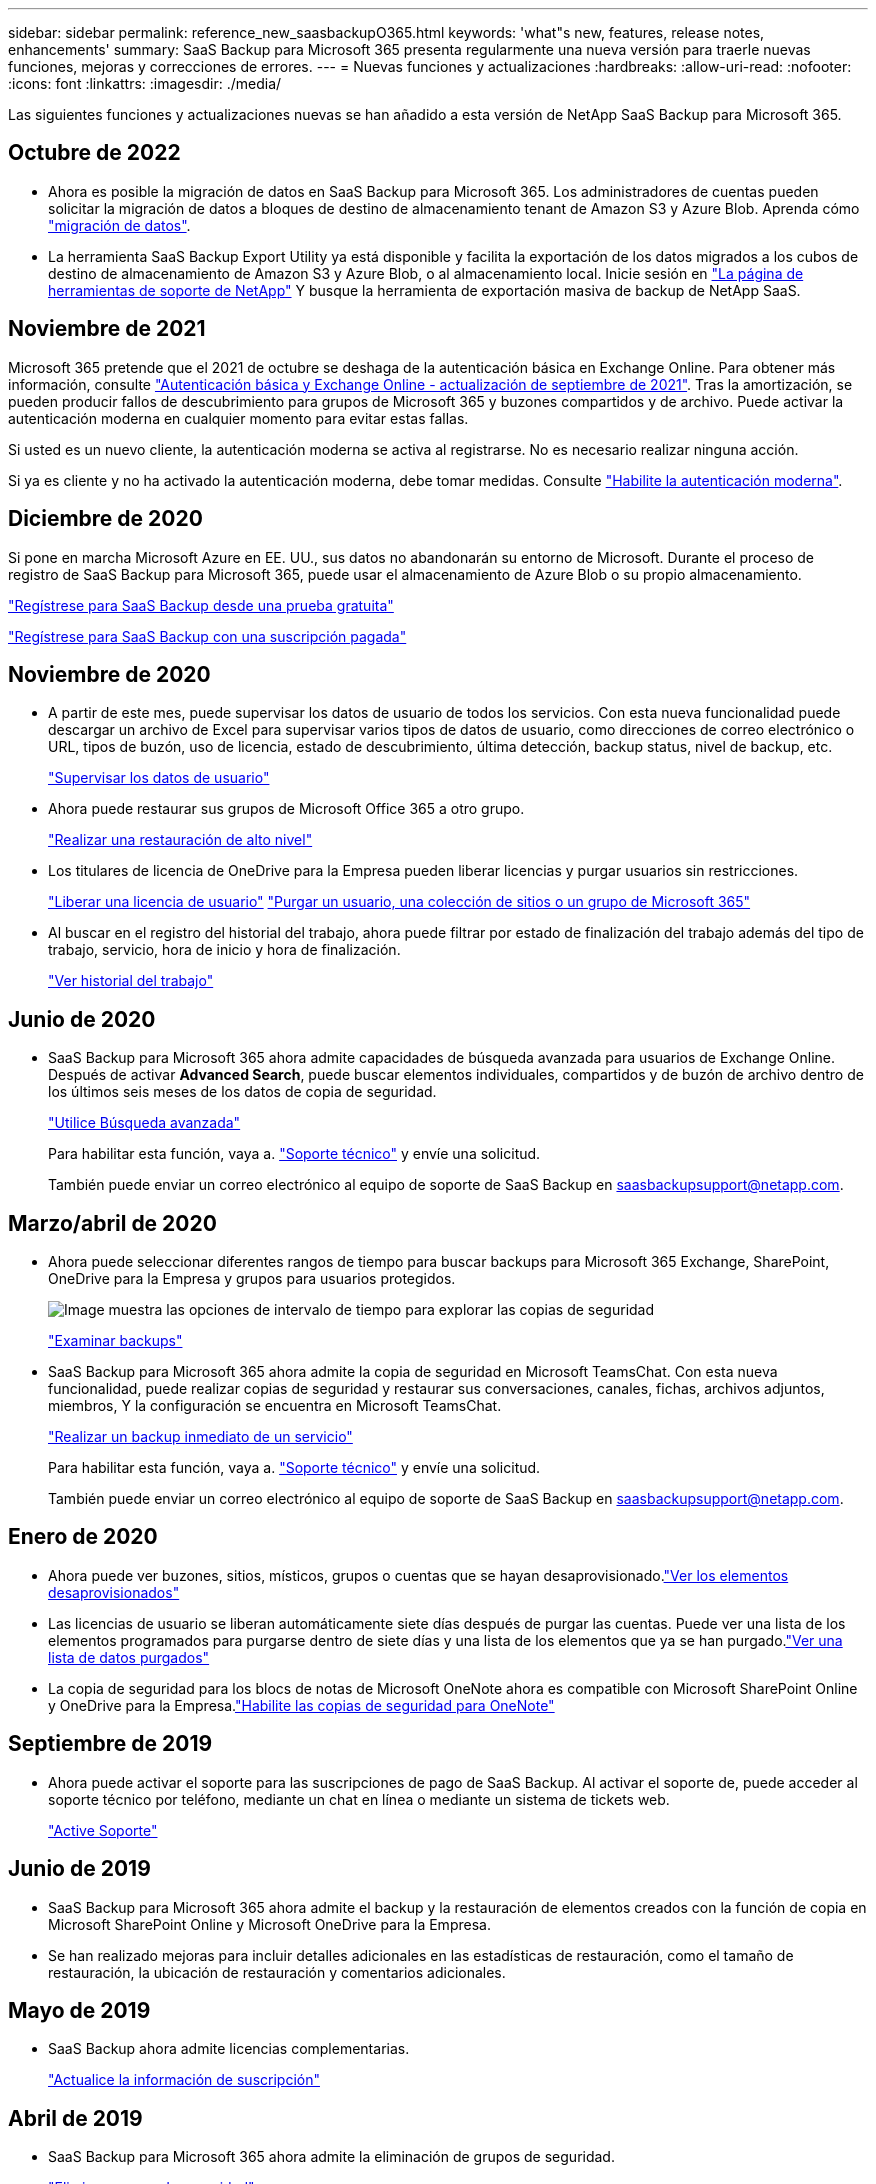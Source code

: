 ---
sidebar: sidebar 
permalink: reference_new_saasbackupO365.html 
keywords: 'what"s new, features, release notes, enhancements' 
summary: SaaS Backup para Microsoft 365 presenta regularmente una nueva versión para traerle nuevas funciones, mejoras y correcciones de errores. 
---
= Nuevas funciones y actualizaciones
:hardbreaks:
:allow-uri-read: 
:nofooter: 
:icons: font
:linkattrs: 
:imagesdir: ./media/


[role="lead"]
Las siguientes funciones y actualizaciones nuevas se han añadido a esta versión de NetApp SaaS Backup para Microsoft 365.



== Octubre de 2022

* Ahora es posible la migración de datos en SaaS Backup para Microsoft 365. Los administradores de cuentas pueden solicitar la migración de datos a bloques de destino de almacenamiento tenant de Amazon S3 y Azure Blob. Aprenda cómo link:task_migrate_data.html["migración de datos"].
* La herramienta SaaS Backup Export Utility ya está disponible y facilita la exportación de los datos migrados a los cubos de destino de almacenamiento de Amazon S3 y Azure Blob, o al almacenamiento local. Inicie sesión en link:https://mysupport.netapp.com/site/tools["La página de herramientas de soporte de NetApp"] Y busque la herramienta de exportación masiva de backup de NetApp SaaS.




== Noviembre de 2021

Microsoft 365 pretende que el 2021 de octubre se deshaga de la autenticación básica en Exchange Online. Para obtener más información, consulte link:https://techcommunity.microsoft.com/t5/exchange-team-blog/basic-authentication-and-exchange-online-september-2021-update/ba-p/2772210["Autenticación básica y Exchange Online - actualización de septiembre de 2021"]. Tras la amortización, se pueden producir fallos de descubrimiento para grupos de Microsoft 365 y buzones compartidos y de archivo. Puede activar la autenticación moderna en cualquier momento para evitar estas fallas.

Si usted es un nuevo cliente, la autenticación moderna se activa al registrarse. No es necesario realizar ninguna acción.

Si ya es cliente y no ha activado la autenticación moderna, debe tomar medidas. Consulte link:task_enable_modern_authentication.html["Habilite la autenticación moderna"].



== Diciembre de 2020

Si pone en marcha Microsoft Azure en EE. UU., sus datos no abandonarán su entorno de Microsoft. Durante el proceso de registro de SaaS Backup para Microsoft 365, puede usar el almacenamiento de Azure Blob o su propio almacenamiento.

link:task_signing_up_for_saasbkup_free_trial.html["Regístrese para SaaS Backup desde una prueba gratuita"]

link:task_signing_up_for_saasbkup_paid_subscription.html["Regístrese para SaaS Backup con una suscripción pagada"]



== Noviembre de 2020

* A partir de este mes, puede supervisar los datos de usuario de todos los servicios. Con esta nueva funcionalidad puede descargar un archivo de Excel para supervisar varios tipos de datos de usuario, como direcciones de correo electrónico o URL, tipos de buzón, uso de licencia, estado de descubrimiento, última detección, backup status, nivel de backup, etc.
+
link:task_monitoring_data.html["Supervisar los datos de usuario"]

* Ahora puede restaurar sus grupos de Microsoft Office 365 a otro grupo.
+
link:task_performing_high_level_restore.html["Realizar una restauración de alto nivel"]

* Los titulares de licencia de OneDrive para la Empresa pueden liberar licencias y purgar usuarios sin restricciones.
+
link:task_releasing_a_user_license.html["Liberar una licencia de usuario"]
link:task_purging.html["Purgar un usuario, una colección de sitios o un grupo de Microsoft 365"]

* Al buscar en el registro del historial del trabajo, ahora puede filtrar por estado de finalización del trabajo además del tipo de trabajo, servicio, hora de inicio y hora de finalización.
+
link:task_viewing_history_and_activity.html["Ver historial del trabajo"]





== Junio de 2020

* SaaS Backup para Microsoft 365 ahora admite capacidades de búsqueda avanzada para usuarios de Exchange Online. Después de activar *Advanced Search*, puede buscar elementos individuales, compartidos y de buzón de archivo dentro de los últimos seis meses de los datos de copia de seguridad.
+
link:task_using_advanced_search.html["Utilice Búsqueda avanzada"]

+
Para habilitar esta función, vaya a. link:https://mysupport.netapp.com/["Soporte técnico"] y envíe una solicitud.

+
También puede enviar un correo electrónico al equipo de soporte de SaaS Backup en saasbackupsupport@netapp.com.





== Marzo/abril de 2020

* Ahora puede seleccionar diferentes rangos de tiempo para buscar backups para Microsoft 365 Exchange, SharePoint, OneDrive para la Empresa y grupos para usuarios protegidos.
+
image:date_range_browse_feature.gif["Image muestra las opciones de intervalo de tiempo para explorar las copias de seguridad"]

+
link:task_browsing_backups.html["Examinar backups"]

* SaaS Backup para Microsoft 365 ahora admite la copia de seguridad en Microsoft TeamsChat. Con esta nueva funcionalidad, puede realizar copias de seguridad y restaurar sus conversaciones, canales, fichas, archivos adjuntos, miembros, Y la configuración se encuentra en Microsoft TeamsChat.
+
link:task_performing_immediate_backup_of_service.html["Realizar un backup inmediato de un servicio"]

+
Para habilitar esta función, vaya a. link:https://mysupport.netapp.com/["Soporte técnico"] y envíe una solicitud.

+
También puede enviar un correo electrónico al equipo de soporte de SaaS Backup en saasbackupsupport@netapp.com.





== Enero de 2020

* Ahora puede ver buzones, sitios, místicos, grupos o cuentas que se hayan desaprovisionado.link:task_viewing_deprovisioned.html["Ver los elementos desaprovisionados"]
* Las licencias de usuario se liberan automáticamente siete días después de purgar las cuentas. Puede ver una lista de los elementos programados para purgarse dentro de siete días y una lista de los elementos que ya se han purgado.link:task_viewing_purged.html["Ver una lista de datos purgados"]
* La copia de seguridad para los blocs de notas de Microsoft OneNote ahora es compatible con Microsoft SharePoint Online y OneDrive para la Empresa.link:task_enabling_onenote_backups.html["Habilite las copias de seguridad para OneNote"]




== Septiembre de 2019

* Ahora puede activar el soporte para las suscripciones de pago de SaaS Backup. Al activar el soporte de, puede acceder al soporte técnico por teléfono, mediante un chat en línea o mediante un sistema de tickets web.
+
link:task_activate_support.html["Active Soporte"]





== Junio de 2019

* SaaS Backup para Microsoft 365 ahora admite el backup y la restauración de elementos creados con la función de copia en Microsoft SharePoint Online y Microsoft OneDrive para la Empresa.
* Se han realizado mejoras para incluir detalles adicionales en las estadísticas de restauración, como el tamaño de restauración, la ubicación de restauración y comentarios adicionales.




== Mayo de 2019

* SaaS Backup ahora admite licencias complementarias.
+
link:task_updating_subscription_information.html["Actualice la información de suscripción"]





== Abril de 2019

* SaaS Backup para Microsoft 365 ahora admite la eliminación de grupos de seguridad.
+
link:task_deleting_security_groups.html["Eliminar grupos de seguridad"]

* Los buzones compartidos ya no consumen una licencia de usuario.




== Marzo de 2019

* SaaS Backup para Microsoft 365 ahora admite varias ubicaciones de backup en cada región admitida.
+
Ahora puede elegir cualquiera de las ubicaciones disponibles en la región seleccionada como el sitio para el backup de datos. Se recomienda elegir la ubicación que sea geográficamente más cercana a la ubicación de los datos. La ubicación recomendada por SaaS Backup está marcada como *preferida* en la lista de opciones.

+

NOTE: Si va a actualizar desde una versión de prueba y elige una ubicación de copia de seguridad diferente de la ubicación utilizada en la prueba, los datos de prueba no se conservan.

+
link:task_upgrading_from_trial.html["Actualizar desde una suscripción de prueba"]

* Ahora puede liberar licencias de usuario y ponerlas a disposición de otros usuarios.link:task_releasing_a_user_license.html["Liberar una licencia de usuario"]




== Febrero de 2019

* SaaS Backup para Microsoft 365 ahora admite lo siguiente:
+
** Backup y restauración de los buzones de archivado.
** Estadísticas mejoradas de backup y restauración en Microsoft Office Exchange Online, SharePoint y OneDrive para la Empresa.






== Archivado

Haga clic en link:reference_new_archived.html["aquí"] para ver la lista archivada de nuevas funciones
